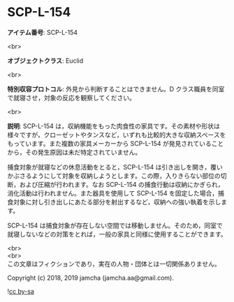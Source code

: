 #+OPTIONS: toc:nil
#+OPTIONS: \n:t

* SCP-L-154

  *アイテム番号*: SCP-L-154

  <br>

  *オブジェクトクラス*: Euclid

  <br>

  *特別収容プロトコル*: 外見から判断することはできません。D クラス職員を同室で就寝させ，対象の反応を観察してください。

  <br>

  *説明*: SCP-L-154 は，収納機能をもった肉食性の家具です。その素材や形状は様々ですが，クローゼットやタンスなど，いずれも比較的大きな収納スペースをもっています。また複数の家具メーカーから SCP-L-154 が発見されていることから，その発生原因は未だ特定されていません。

  捕食対象が就寝などの休息活動をとると，SCP-L-154 は引き出しを開き，覆いかぶさるようにして対象を収納しようとします。この際，入りきらない部位の切断，および圧縮が行われます。なお SCP-L-154 の捕食行動は収納にかぎられ，消化活動は行われません。また器具を使用して SCP-L-154 を固定した場合，捕食対象に対し引き出しにあたる部分を射出するなど，収納への強い執着を示します。

  SCP-L-154 は捕食対象が存在しない空間では移動しません。そのため，同室で就寝しないなどの対策をとれば，一般の家具と同様に使用することができます。

  <br>
  <br>
  この文章はフィクションであり，実在の人物・団体とは一切関係ありません。

  Copyright (c) 2018, 2019 jamcha (jamcha.aa@gmail.com).

  ![[https://i.creativecommons.org/l/by-sa/4.0/88x31.png][cc by-sa]]
